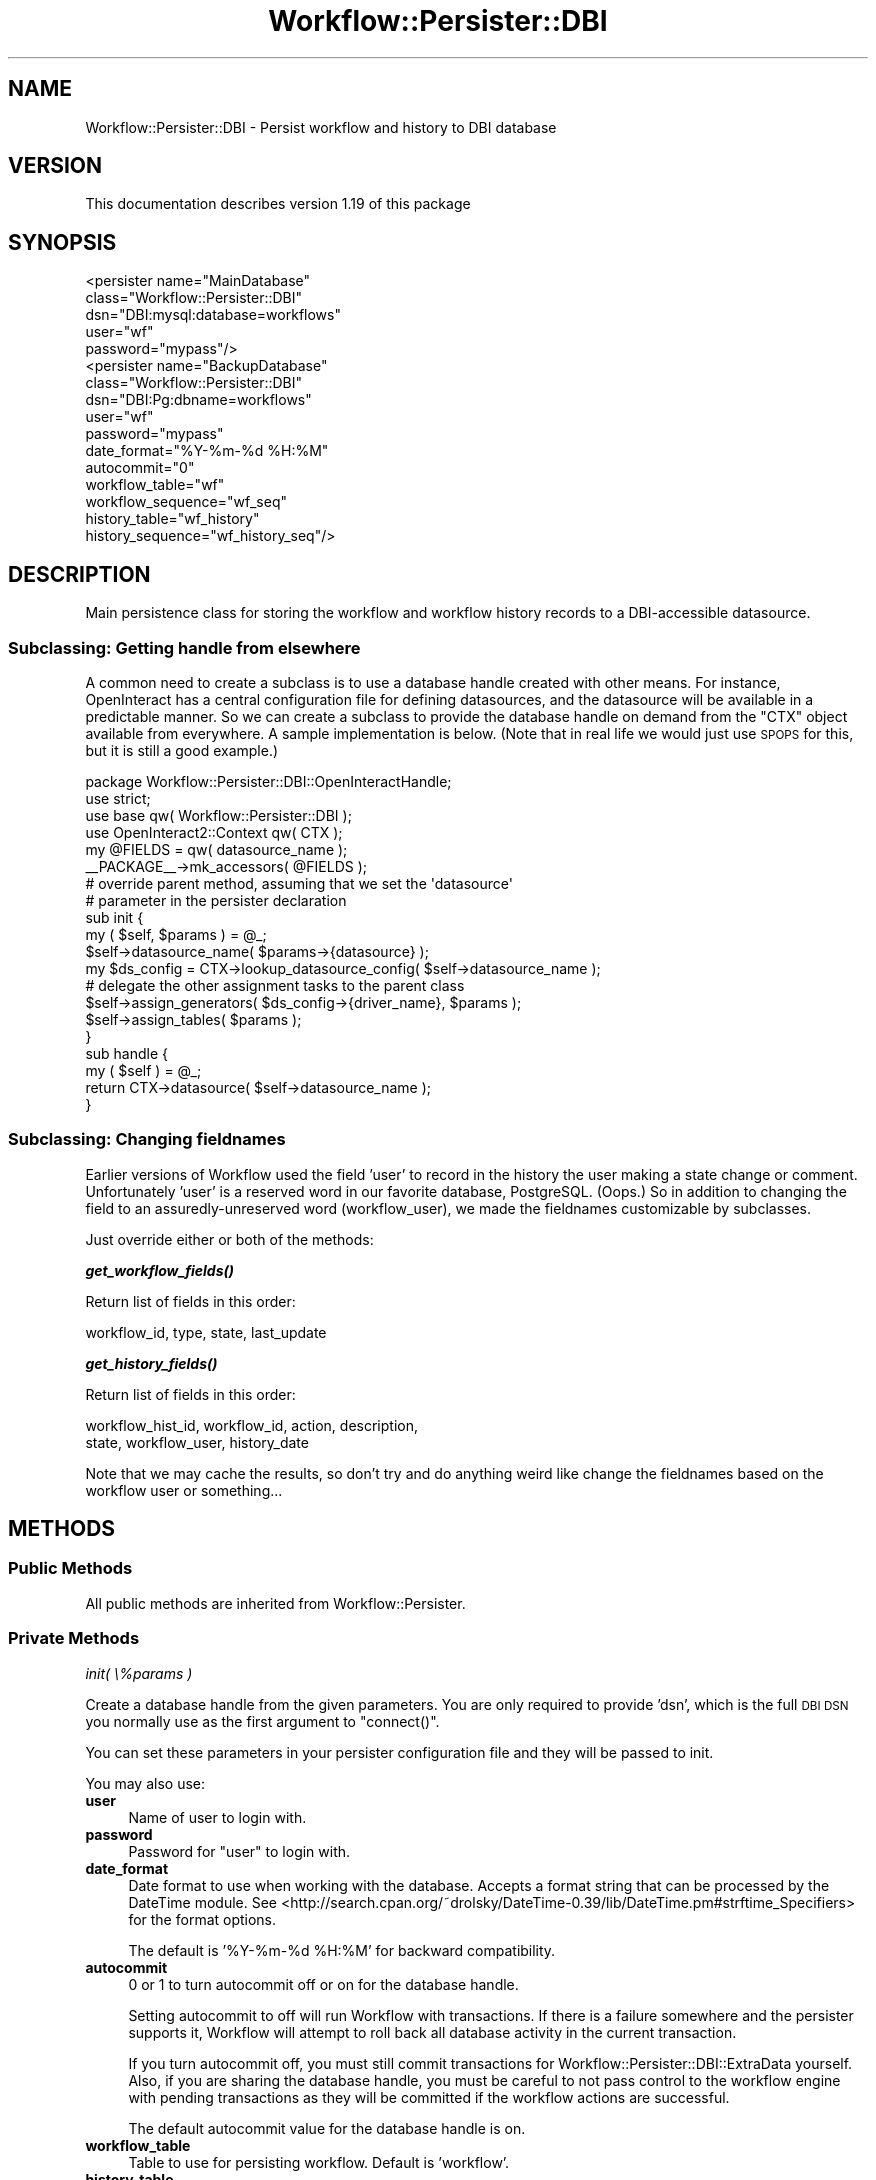 .\" Automatically generated by Pod::Man 4.14 (Pod::Simple 3.40)
.\"
.\" Standard preamble:
.\" ========================================================================
.de Sp \" Vertical space (when we can't use .PP)
.if t .sp .5v
.if n .sp
..
.de Vb \" Begin verbatim text
.ft CW
.nf
.ne \\$1
..
.de Ve \" End verbatim text
.ft R
.fi
..
.\" Set up some character translations and predefined strings.  \*(-- will
.\" give an unbreakable dash, \*(PI will give pi, \*(L" will give a left
.\" double quote, and \*(R" will give a right double quote.  \*(C+ will
.\" give a nicer C++.  Capital omega is used to do unbreakable dashes and
.\" therefore won't be available.  \*(C` and \*(C' expand to `' in nroff,
.\" nothing in troff, for use with C<>.
.tr \(*W-
.ds C+ C\v'-.1v'\h'-1p'\s-2+\h'-1p'+\s0\v'.1v'\h'-1p'
.ie n \{\
.    ds -- \(*W-
.    ds PI pi
.    if (\n(.H=4u)&(1m=24u) .ds -- \(*W\h'-12u'\(*W\h'-12u'-\" diablo 10 pitch
.    if (\n(.H=4u)&(1m=20u) .ds -- \(*W\h'-12u'\(*W\h'-8u'-\"  diablo 12 pitch
.    ds L" ""
.    ds R" ""
.    ds C` ""
.    ds C' ""
'br\}
.el\{\
.    ds -- \|\(em\|
.    ds PI \(*p
.    ds L" ``
.    ds R" ''
.    ds C`
.    ds C'
'br\}
.\"
.\" Escape single quotes in literal strings from groff's Unicode transform.
.ie \n(.g .ds Aq \(aq
.el       .ds Aq '
.\"
.\" If the F register is >0, we'll generate index entries on stderr for
.\" titles (.TH), headers (.SH), subsections (.SS), items (.Ip), and index
.\" entries marked with X<> in POD.  Of course, you'll have to process the
.\" output yourself in some meaningful fashion.
.\"
.\" Avoid warning from groff about undefined register 'F'.
.de IX
..
.nr rF 0
.if \n(.g .if rF .nr rF 1
.if (\n(rF:(\n(.g==0)) \{\
.    if \nF \{\
.        de IX
.        tm Index:\\$1\t\\n%\t"\\$2"
..
.        if !\nF==2 \{\
.            nr % 0
.            nr F 2
.        \}
.    \}
.\}
.rr rF
.\"
.\" Accent mark definitions (@(#)ms.acc 1.5 88/02/08 SMI; from UCB 4.2).
.\" Fear.  Run.  Save yourself.  No user-serviceable parts.
.    \" fudge factors for nroff and troff
.if n \{\
.    ds #H 0
.    ds #V .8m
.    ds #F .3m
.    ds #[ \f1
.    ds #] \fP
.\}
.if t \{\
.    ds #H ((1u-(\\\\n(.fu%2u))*.13m)
.    ds #V .6m
.    ds #F 0
.    ds #[ \&
.    ds #] \&
.\}
.    \" simple accents for nroff and troff
.if n \{\
.    ds ' \&
.    ds ` \&
.    ds ^ \&
.    ds , \&
.    ds ~ ~
.    ds /
.\}
.if t \{\
.    ds ' \\k:\h'-(\\n(.wu*8/10-\*(#H)'\'\h"|\\n:u"
.    ds ` \\k:\h'-(\\n(.wu*8/10-\*(#H)'\`\h'|\\n:u'
.    ds ^ \\k:\h'-(\\n(.wu*10/11-\*(#H)'^\h'|\\n:u'
.    ds , \\k:\h'-(\\n(.wu*8/10)',\h'|\\n:u'
.    ds ~ \\k:\h'-(\\n(.wu-\*(#H-.1m)'~\h'|\\n:u'
.    ds / \\k:\h'-(\\n(.wu*8/10-\*(#H)'\z\(sl\h'|\\n:u'
.\}
.    \" troff and (daisy-wheel) nroff accents
.ds : \\k:\h'-(\\n(.wu*8/10-\*(#H+.1m+\*(#F)'\v'-\*(#V'\z.\h'.2m+\*(#F'.\h'|\\n:u'\v'\*(#V'
.ds 8 \h'\*(#H'\(*b\h'-\*(#H'
.ds o \\k:\h'-(\\n(.wu+\w'\(de'u-\*(#H)/2u'\v'-.3n'\*(#[\z\(de\v'.3n'\h'|\\n:u'\*(#]
.ds d- \h'\*(#H'\(pd\h'-\w'~'u'\v'-.25m'\f2\(hy\fP\v'.25m'\h'-\*(#H'
.ds D- D\\k:\h'-\w'D'u'\v'-.11m'\z\(hy\v'.11m'\h'|\\n:u'
.ds th \*(#[\v'.3m'\s+1I\s-1\v'-.3m'\h'-(\w'I'u*2/3)'\s-1o\s+1\*(#]
.ds Th \*(#[\s+2I\s-2\h'-\w'I'u*3/5'\v'-.3m'o\v'.3m'\*(#]
.ds ae a\h'-(\w'a'u*4/10)'e
.ds Ae A\h'-(\w'A'u*4/10)'E
.    \" corrections for vroff
.if v .ds ~ \\k:\h'-(\\n(.wu*9/10-\*(#H)'\s-2\u~\d\s+2\h'|\\n:u'
.if v .ds ^ \\k:\h'-(\\n(.wu*10/11-\*(#H)'\v'-.4m'^\v'.4m'\h'|\\n:u'
.    \" for low resolution devices (crt and lpr)
.if \n(.H>23 .if \n(.V>19 \
\{\
.    ds : e
.    ds 8 ss
.    ds o a
.    ds d- d\h'-1'\(ga
.    ds D- D\h'-1'\(hy
.    ds th \o'bp'
.    ds Th \o'LP'
.    ds ae ae
.    ds Ae AE
.\}
.rm #[ #] #H #V #F C
.\" ========================================================================
.\"
.IX Title "Workflow::Persister::DBI 3"
.TH Workflow::Persister::DBI 3 "2020-07-11" "perl v5.32.0" "User Contributed Perl Documentation"
.\" For nroff, turn off justification.  Always turn off hyphenation; it makes
.\" way too many mistakes in technical documents.
.if n .ad l
.nh
.SH "NAME"
Workflow::Persister::DBI \- Persist workflow and history to DBI database
.SH "VERSION"
.IX Header "VERSION"
This documentation describes version 1.19 of this package
.SH "SYNOPSIS"
.IX Header "SYNOPSIS"
.Vb 5
\& <persister name="MainDatabase"
\&            class="Workflow::Persister::DBI"
\&            dsn="DBI:mysql:database=workflows"
\&            user="wf"
\&            password="mypass"/>
\&
\& <persister name="BackupDatabase"
\&            class="Workflow::Persister::DBI"
\&            dsn="DBI:Pg:dbname=workflows"
\&            user="wf"
\&            password="mypass"
\&            date_format="%Y\-%m\-%d %H:%M"
\&            autocommit="0"
\&            workflow_table="wf"
\&            workflow_sequence="wf_seq"
\&            history_table="wf_history"
\&            history_sequence="wf_history_seq"/>
.Ve
.SH "DESCRIPTION"
.IX Header "DESCRIPTION"
Main persistence class for storing the workflow and workflow history
records to a DBI-accessible datasource.
.SS "Subclassing: Getting handle from elsewhere"
.IX Subsection "Subclassing: Getting handle from elsewhere"
A common need to create a subclass is to use a database handle created
with other means. For instance, OpenInteract has a central
configuration file for defining datasources, and the datasource will
be available in a predictable manner. So we can create a subclass to
provide the database handle on demand from the \f(CW\*(C`CTX\*(C'\fR object available
from everywhere. A sample implementation is below. (Note that in real
life we would just use \s-1SPOPS\s0 for this, but it is still a good
example.)
.PP
.Vb 1
\& package Workflow::Persister::DBI::OpenInteractHandle;
\&
\& use strict;
\& use base qw( Workflow::Persister::DBI );
\& use OpenInteract2::Context qw( CTX );
\&
\& my @FIELDS = qw( datasource_name );
\& _\|_PACKAGE_\|_\->mk_accessors( @FIELDS );
\&
\& # override parent method, assuming that we set the \*(Aqdatasource\*(Aq
\& # parameter in the persister declaration
\&
\& sub init {
\&    my ( $self, $params ) = @_;
\&    $self\->datasource_name( $params\->{datasource} );
\&    my $ds_config = CTX\->lookup_datasource_config( $self\->datasource_name );
\&
\&    # delegate the other assignment tasks to the parent class
\&
\&    $self\->assign_generators( $ds_config\->{driver_name}, $params );
\&    $self\->assign_tables( $params );
\& }
\&
\& sub handle {
\&     my ( $self ) = @_;
\&     return CTX\->datasource( $self\->datasource_name );
\& }
.Ve
.SS "Subclassing: Changing fieldnames"
.IX Subsection "Subclassing: Changing fieldnames"
Earlier versions of Workflow used the field 'user' to record in the
history the user making a state change or comment. Unfortunately
\&'user' is a reserved word in our favorite database,
PostgreSQL. (Oops.) So in addition to changing the field to an
assuredly-unreserved word (workflow_user), we made the fieldnames
customizable by subclasses.
.PP
Just override either or both of the methods:
.PP
\fI\f(BIget_workflow_fields()\fI\fR
.IX Subsection "get_workflow_fields()"
.PP
Return list of fields in this order:
.PP
.Vb 1
\&  workflow_id, type, state, last_update
.Ve
.PP
\fI\f(BIget_history_fields()\fI\fR
.IX Subsection "get_history_fields()"
.PP
Return list of fields in this order:
.PP
.Vb 2
\&  workflow_hist_id, workflow_id, action, description,
\&  state, workflow_user, history_date
.Ve
.PP
Note that we may cache the results, so don't try and do anything weird
like change the fieldnames based on the workflow user or something...
.SH "METHODS"
.IX Header "METHODS"
.SS "Public Methods"
.IX Subsection "Public Methods"
All public methods are inherited from Workflow::Persister.
.SS "Private Methods"
.IX Subsection "Private Methods"
\fIinit( \e%params )\fR
.IX Subsection "init( %params )"
.PP
Create a database handle from the given parameters. You are only
required to provide 'dsn', which is the full \s-1DBI DSN\s0 you normally use
as the first argument to \f(CW\*(C`connect()\*(C'\fR.
.PP
You can set these parameters in your persister configuration file and
they will be passed to init.
.PP
You may also use:
.IP "\fBuser\fR" 4
.IX Item "user"
Name of user to login with.
.IP "\fBpassword\fR" 4
.IX Item "password"
Password for \f(CW\*(C`user\*(C'\fR to login with.
.IP "\fBdate_format\fR" 4
.IX Item "date_format"
Date format to use when working with the database. Accepts a format string
that can be processed by the DateTime module. See
<http://search.cpan.org/~drolsky/DateTime\-0.39/lib/DateTime.pm#strftime_Specifiers>
for the format options.
.Sp
The default is '%Y\-%m\-%d \f(CW%H:\fR%M' for backward compatibility.
.IP "\fBautocommit\fR" 4
.IX Item "autocommit"
0 or 1 to turn autocommit off or on for the database handle.
.Sp
Setting autocommit to off will run Workflow with transactions. If there is
a failure somewhere and the persister supports it, Workflow will attempt
to roll back all database activity in the current transaction.
.Sp
If you turn autocommit off, you must still
commit transactions for Workflow::Persister::DBI::ExtraData yourself. Also,
if you are sharing the database handle, you must be careful to not pass control
to the workflow engine with pending transactions as they will be committed if
the workflow actions are successful.
.Sp
The default autocommit value for the database handle is on.
.IP "\fBworkflow_table\fR" 4
.IX Item "workflow_table"
Table to use for persisting workflow. Default is 'workflow'.
.IP "\fBhistory_table\fR" 4
.IX Item "history_table"
Table to use for persisting workflow history. Default is
\&'workflow_history'.
.PP
You may also use parameters for the different types of \s-1ID\s0
generators. See below under the \f(CW\*(C`init_*_generator\*(C'\fR for the necessary
parameters for your database.
.PP
In addition to creating a database handle we parse the \f(CW\*(C`dsn\*(C'\fR to see
what driver we are using to determine how to generate IDs. We have the
ability to use automatically generated IDs for PostgreSQL, MySQL, and
SQLite. If your database is not included a randomly generated \s-1ID\s0 will
be used. (Default length of 8 characters, which you can modify with a
\&\f(CW\*(C`id_length\*(C'\fR parameter.)
.PP
You can also create your own adapter for a different type of
database. Just check out the existing
Workflow::Persister::DBI::AutoGeneratedId and
Workflow::Persister::DBI::SequenceId classes for examples.
.PP
\fIassign_generators( \f(CI$driver\fI, \e%params )\fR
.IX Subsection "assign_generators( $driver, %params )"
.PP
Given \f(CW$driver\fR and the persister parameters in \f(CW\*(C`\e%params\*(C'\fR, assign
the appropriate \s-1ID\s0 generators for both the workflow and history
tables.
.PP
Returns: nothing, but assigns the object properties
\&\f(CW\*(C`workflow_id_generator\*(C'\fR and \f(CW\*(C`history_id_generator\*(C'\fR.
.PP
\fIassign_tables( \e%params )\fR
.IX Subsection "assign_tables( %params )"
.PP
Assign the table names from \f(CW\*(C`\e%params\*(C'\fR (using 'workflow_table' and
\&'history_table') or use the defaults 'workflow' and 'workflow_history'.
.PP
Returns: nothing, but assigns the object properties \f(CW\*(C`workflow_table\*(C'\fR
and \f(CW\*(C`history_table\*(C'\fR.
.PP
\fIinit_postgres_generators( \e%params )\fR
.IX Subsection "init_postgres_generators( %params )"
.PP
Create \s-1ID\s0 generators for the workflow and history tables using
PostgreSQL sequences. You can specify the sequences used for the
workflow and history tables:
.IP "\fBworkflow_sequence\fR" 4
.IX Item "workflow_sequence"
Sequence for the workflow table. Default: 'workflow_seq'
.IP "\fBhistory_sequence\fR" 4
.IX Item "history_sequence"
Sequence for the workflow history table. Default:
\&'workflow_history_seq'
.PP
\fIinit_mysql_generators( \e%params )\fR
.IX Subsection "init_mysql_generators( %params )"
.PP
Create \s-1ID\s0 generators for the workflow and history tables using
the MySQL 'auto_increment' type. No parameters are necessary.
.PP
\fIinit_sqlite_generators( \e%params )\fR
.IX Subsection "init_sqlite_generators( %params )"
.PP
Create \s-1ID\s0 generators for the workflow and history tables using
the SQLite implicit increment. No parameters are necessary.
.PP
\fIinit_random_generators( \e%params )\fR
.IX Subsection "init_random_generators( %params )"
.PP
Create \s-1ID\s0 generators for the workflow and history tables using
a random set of characters. You can specify:
.IP "\fBid_length\fR" 4
.IX Item "id_length"
Length of character sequence to generate. Default: 8.
.PP
\fIinit_oracle_generators\fR
.IX Subsection "init_oracle_generators"
.PP
Create \s-1ID\s0 generators for the workflow and history tables using
the Oracle sequences. No parameters are necessary.
.PP
\fIcreate_workflow\fR
.IX Subsection "create_workflow"
.PP
Serializes a workflow into the persistance entity configured by our workflow.
.PP
Takes a single parameter: a workflow object
.PP
Returns a single value, a id for unique identification of out serialized
workflow for possible deserialization.
.PP
\fIfetch_workflow\fR
.IX Subsection "fetch_workflow"
.PP
Deserializes a workflow from the persistance entity configured by our workflow.
.PP
Takes a single parameter: the unique id assigned to our workflow upon
serialization (see \*(L"create_workflow\*(R").
.PP
Returns a hashref consisting of two keys:
.IP "\(bu" 4
state, the workflows current state
.IP "\(bu" 4
last_update, date indicating last update
.PP
\fIupdate_workflow\fR
.IX Subsection "update_workflow"
.PP
Updates a serialized workflow in the persistance entity configured by our
workflow.
.PP
Takes a single parameter: a workflow object
.PP
Returns: Nothing
.PP
\fIcreate_history\fR
.IX Subsection "create_history"
.PP
Serializes history records associated with a workflow object
.PP
Takes two parameters: a workflow object and an array of workflow history objects
.PP
Returns: provided array of workflow history objects upon success
.PP
\fIfetch_history\fR
.IX Subsection "fetch_history"
.PP
Deserializes history records associated with a workflow object
.PP
Takes a single parameter: a workflow object
.PP
Returns an array of workflow history objects upon success
.PP
\fIcommit_transaction ( \f(CI$wf\fI )\fR
.IX Subsection "commit_transaction ( $wf )"
.PP
Commit the transaction for a workflow if autocommit is not enabled.
.PP
Returns nothing
.PP
\fIrollback_transaction\fR
.IX Subsection "rollback_transaction"
.PP
Rollsback the transaction for a workflow if autocommit is not enabled.
.PP
Returns nothing
.SH "SEE ALSO"
.IX Header "SEE ALSO"
.IP "Workflow" 4
.IX Item "Workflow"
.PD 0
.IP "Workflow::Persister" 4
.IX Item "Workflow::Persister"
.IP "Workflow::History" 4
.IX Item "Workflow::History"
.IP "\s-1DBI\s0" 4
.IX Item "DBI"
.PD
.SH "COPYRIGHT"
.IX Header "COPYRIGHT"
Copyright (c) 2003\-2007 Chris Winters. All rights reserved.
.PP
This library is free software; you can redistribute it and/or modify
it under the same terms as Perl itself.
.SH "AUTHORS"
.IX Header "AUTHORS"
Jonas B. Nielsen (jonasbn) <jonasbn@cpan.org> is the current maintainer.
.PP
Chris Winters <chris@cwinters.com>, original author.
